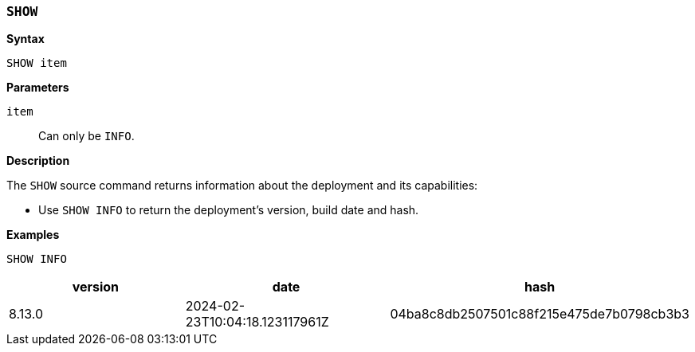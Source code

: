 [discrete]
[[esql-show]]
=== `SHOW`

**Syntax**

[source,esql]
----
SHOW item
----

*Parameters*

`item`::
Can only be `INFO`.

*Description*

The `SHOW` source command returns information about the deployment and
its capabilities:

* Use `SHOW INFO` to return the deployment's version, build date and hash.

*Examples*

[source,esql]
----
SHOW INFO
----
[%header.monospaced.styled,format=dsv,separator=|]
|===
    version    |             date             |                  hash
8.13.0         |2024-02-23T10:04:18.123117961Z|04ba8c8db2507501c88f215e475de7b0798cb3b3
|===
